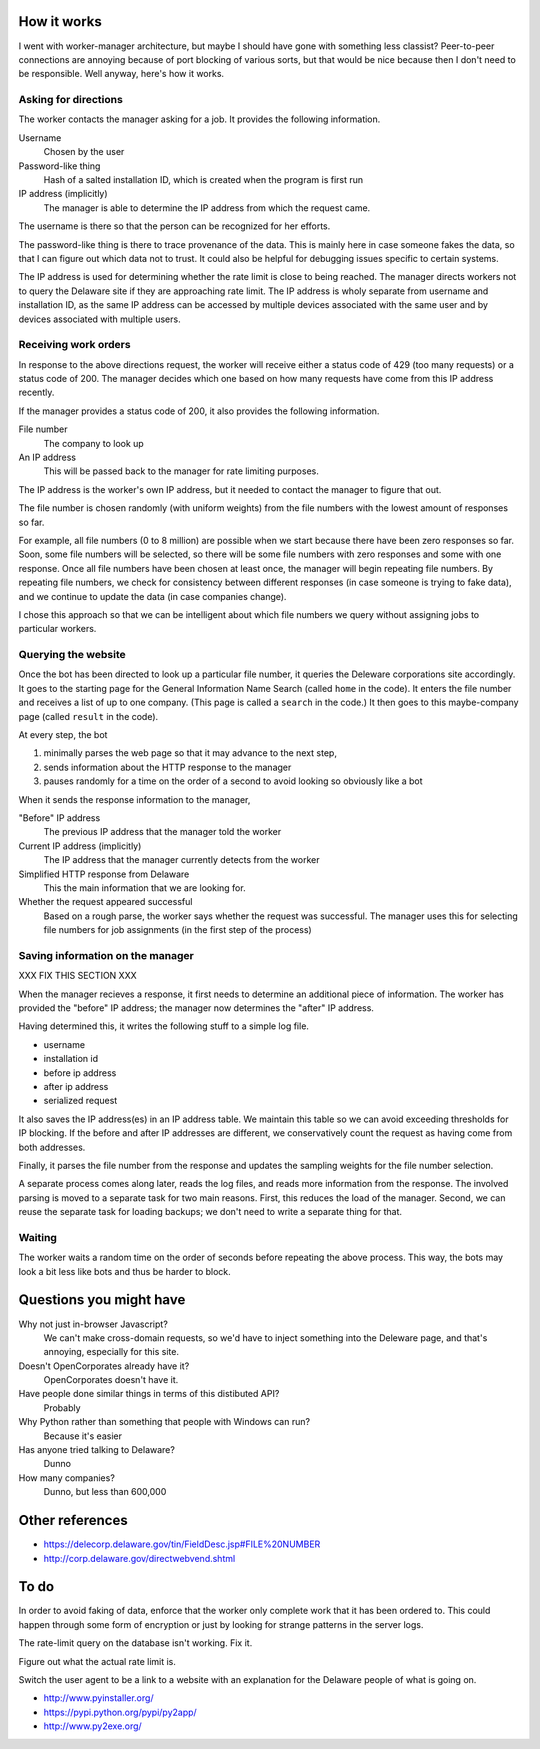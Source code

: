 
How it works
===============
I went with worker-manager architecture, but maybe I should have gone with
something less classist? Peer-to-peer connections are annoying because
of port blocking of various sorts, but that would be nice because then I
don't need to be responsible. Well anyway, here's how it works.

Asking for directions
-----------------------
The worker contacts the manager asking for a job. It provides the following
information.

Username
    Chosen by the user
Password-like thing
    Hash of a salted installation ID, which is created when the program is first run
IP address (implicitly)
    The manager is able to determine the IP address from which the request came.

The username is there so that the person can be recognized for her efforts.

The password-like thing is there to trace provenance of the data. This is
mainly here in case someone fakes the data, so that I can figure out which
data not to trust. It could also be helpful for debugging issues specific to
certain systems.

The IP address is used for determining whether the rate limit is close to being
reached. The manager directs workers not to query the Delaware site if they are
approaching rate limit. The IP address is wholy separate from username and
installation ID, as the same IP address can be accessed by multiple devices
associated with the same user and by devices associated with multiple users.

Receiving work orders
--------------------------
In response to the above directions request,
the worker will receive either a status code of 429
(too many requests) or a status code of 200. The manager decides which one
based on how many requests have come from this IP address recently.

If the manager provides a status code of 200, it also provides the following
information.

File number
    The company to look up
An IP address
    This will be passed back to the manager for rate limiting purposes.

The IP address is the worker's own IP address, but it needed to contact the
manager to figure that out. 

The file number is chosen randomly (with uniform weights) from the file numbers
with the lowest amount of responses so far.

For example, all file numbers (0 to 8 million) are possible when we start because
there have been zero responses so far. Soon, some file numbers will be selected,
so there will be some file numbers with zero responses and some with one response.
Once all file numbers have been chosen at least once, the manager will begin
repeating file numbers. By repeating file numbers, we check for consistency between
different responses (in case someone is trying to fake data), and we continue to
update the data (in case companies change).

I chose this approach so that we can be intelligent about which file numbers
we query without assigning jobs to particular workers.

Querying the website
----------------------
Once the bot has been directed to look up a particular file number, it queries
the Deleware corporations site accordingly. It goes to the starting page for
the General Information Name Search (called ``home`` in the code). It enters
the file number and receives a list of up to one company. (This page is called
a ``search`` in the code.) It then goes to this maybe-company page (called
``result`` in the code).

At every step, the bot

1. minimally parses the web page so that it may advance to the next step,
2. sends information about the HTTP response to the manager
3. pauses randomly for a time on the order of a second to avoid looking so obviously like a bot

When it sends the response information to the manager,

"Before" IP address
    The previous IP address that the manager told the worker
Current IP address (implicitly)
    The IP address that the manager currently detects from the worker
Simplified HTTP response from Delaware
    This the main information that we are looking for.
Whether the request appeared successful
    Based on a rough parse, the worker says whether the request was successful. The manager uses this for selecting file numbers for job assignments (in the first step of the process)

Saving information on the manager
---------------------------------------
XXX FIX THIS SECTION XXX

When the manager recieves a response, it first needs to determine an
additional piece of information. The worker has provided the "before"
IP address; the manager now determines the "after" IP address.

Having determined this, it writes the following stuff to a simple log file.

* username
* installation id
* before ip address
* after ip address
* serialized request

It also saves the IP address(es) in an IP address table. We maintain this
table so we can avoid exceeding thresholds for IP blocking. If the before
and after IP addresses are different, we conservatively count the request
as having come from both addresses.

Finally, it parses the file number from the response and updates the
sampling weights for the file number selection.

A separate process comes along later, reads the log files, and reads more
information from the response. The involved parsing is moved to a separate
task for two main reasons. First, this reduces the load of the manager.
Second, we can reuse the separate task for loading backups; we don't need
to write a separate thing for that.

Waiting
--------------
The worker waits a random time on the order of seconds before
repeating the above process. This way, the bots may look a bit less like
bots and thus be harder to block.

Questions you might have
============================
Why not just in-browser Javascript?
    We can't make cross-domain requests, so we'd have to inject something into the Deleware page, and that's annoying, especially for this site.

Doesn't OpenCorporates already have it?
    OpenCorporates doesn't have it.

Have people done similar things in terms of this distibuted API?
    Probably

Why Python rather than something that people with Windows can run?
    Because it's easier

Has anyone tried talking to Delaware?
    Dunno

How many companies?
    Dunno, but less than 600,000

Other references
===================

* https://delecorp.delaware.gov/tin/FieldDesc.jsp#FILE%20NUMBER
* http://corp.delaware.gov/directwebvend.shtml

To do
=========
In order to avoid faking of data, enforce that the worker only complete
work that it has been ordered to. This could happen through some form of
encryption or just by looking for strange patterns in the server logs.

The rate-limit query on the database isn't working. Fix it.

Figure out what the actual rate limit is.

Switch the user agent to be a link to a website with an explanation for
the Delaware people of what is going on.

* http://www.pyinstaller.org/
* https://pypi.python.org/pypi/py2app/
* http://www.py2exe.org/
